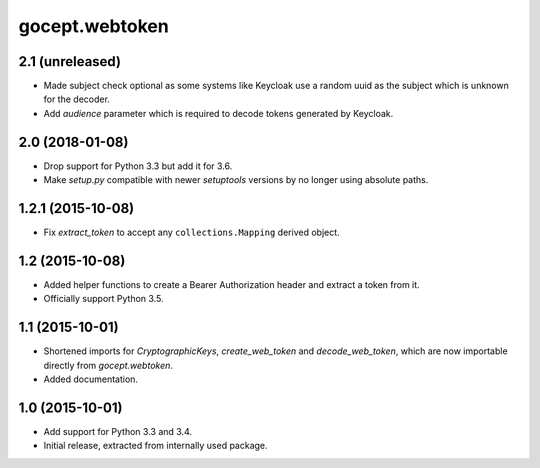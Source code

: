 gocept.webtoken
===============

2.1 (unreleased)
----------------

- Made subject check optional as some systems like Keycloak use a random
  uuid as the subject which is unknown for the decoder.

- Add `audience` parameter which is required to decode tokens generated
  by Keycloak.


2.0 (2018-01-08)
----------------

- Drop support for Python 3.3 but add it for 3.6.

- Make `setup.py` compatible with newer `setuptools` versions by no longer
  using absolute paths.


1.2.1 (2015-10-08)
------------------

- Fix `extract_token` to accept any ``collections.Mapping`` derived object.


1.2 (2015-10-08)
----------------

- Added helper functions to create a Bearer Authorization header and extract
  a token from it.

- Officially support Python 3.5.


1.1 (2015-10-01)
----------------

- Shortened imports for `CryptographicKeys`, `create_web_token` and
  `decode_web_token`, which are now importable directly from `gocept.webtoken`.

- Added documentation.


1.0 (2015-10-01)
----------------

* Add support for Python 3.3 and 3.4.

* Initial release, extracted from internally used package.
